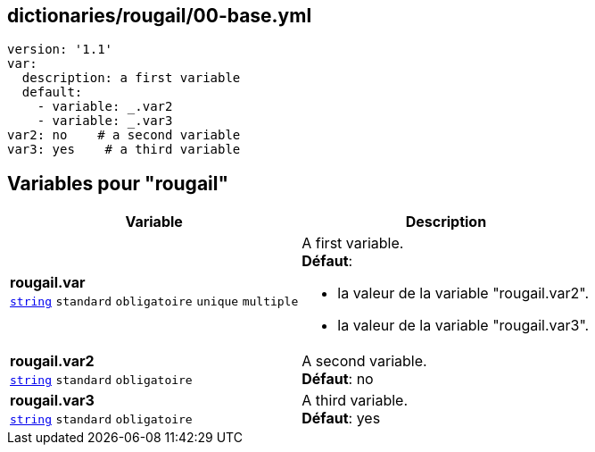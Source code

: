 == dictionaries/rougail/00-base.yml

[,yaml]
----
version: '1.1'
var:
  description: a first variable
  default:
    - variable: _.var2
    - variable: _.var3
var2: no    # a second variable
var3: yes    # a third variable
----
== Variables pour "rougail"

[cols="110a,110a",options="header"]
|====
| Variable                                                                                                     | Description                                                                                                  
| 
**rougail.var** +
`https://rougail.readthedocs.io/en/latest/variable.html#variables-types[string]` `standard` `obligatoire` `unique` `multiple`                                                                                                              | 
A first variable. +
**Défaut**: 

* la valeur de la variable "rougail.var2".
* la valeur de la variable "rougail.var3".                                                                                                              
| 
**rougail.var2** +
`https://rougail.readthedocs.io/en/latest/variable.html#variables-types[string]` `standard` `obligatoire`                                                                                                              | 
A second variable. +
**Défaut**: no                                                                                                              
| 
**rougail.var3** +
`https://rougail.readthedocs.io/en/latest/variable.html#variables-types[string]` `standard` `obligatoire`                                                                                                              | 
A third variable. +
**Défaut**: yes                                                                                                              
|====


